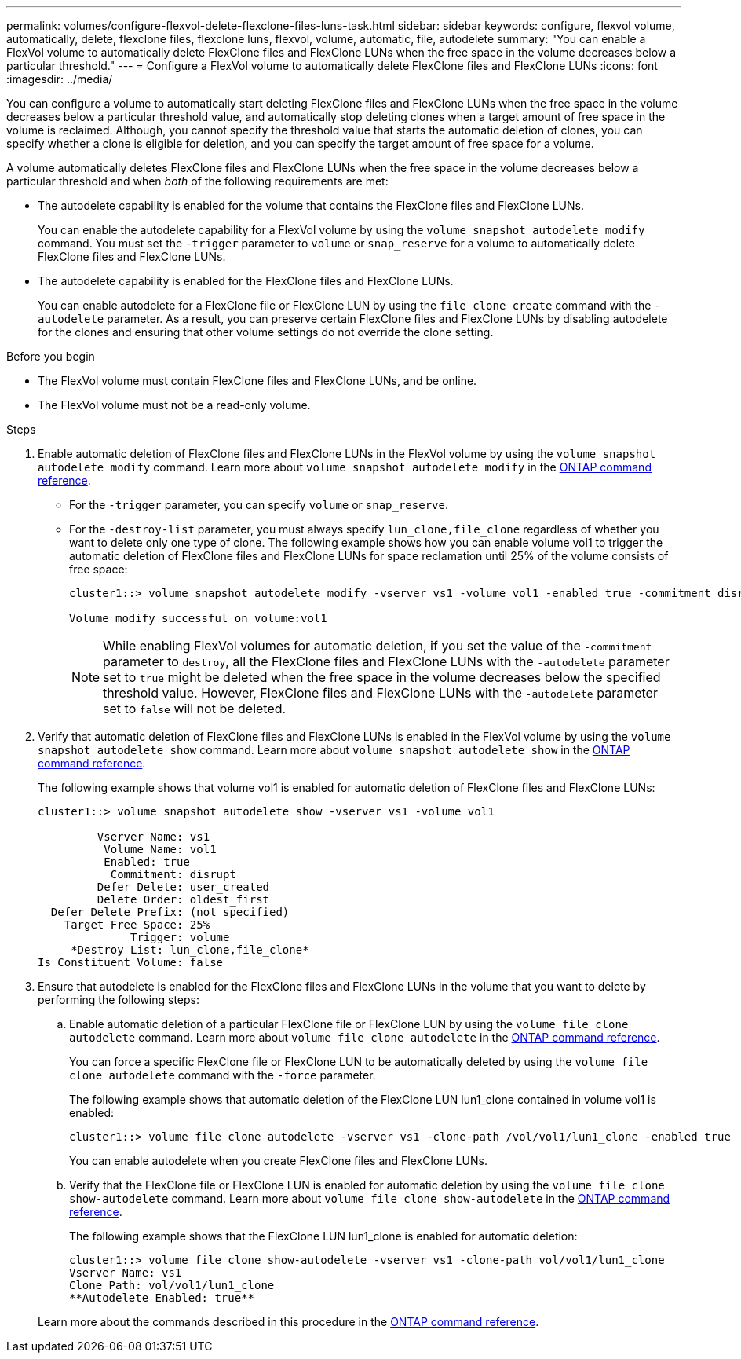 ---
permalink: volumes/configure-flexvol-delete-flexclone-files-luns-task.html
sidebar: sidebar
keywords: configure, flexvol volume, automatically, delete, flexclone files, flexclone luns, flexvol, volume, automatic, file, autodelete
summary: "You can enable a FlexVol volume to automatically delete FlexClone files and FlexClone LUNs when the free space in the volume decreases below a particular threshold."
---
= Configure a FlexVol volume to automatically delete FlexClone files and FlexClone LUNs
:icons: font
:imagesdir: ../media/

[.lead]
You can configure a volume to automatically start deleting FlexClone files and FlexClone LUNs when the free space in the volume decreases below a particular threshold value, and automatically stop deleting clones when a target amount of free space in the volume is reclaimed. Although, you cannot specify the threshold value that starts the automatic deletion of clones, you can specify whether a clone is eligible for deletion, and you can specify the target amount of free space for a volume.

A volume automatically deletes FlexClone files and FlexClone LUNs when the free space in the volume decreases below a particular threshold and when _both_ of the following requirements are met:

* The autodelete capability is enabled for the volume that contains the FlexClone files and FlexClone LUNs.
+
You can enable the autodelete capability for a FlexVol volume by using the `volume snapshot autodelete modify` command. You must set the `-trigger` parameter to `volume` or `snap_reserve` for a volume to automatically delete FlexClone files and FlexClone LUNs.

* The autodelete capability is enabled for the FlexClone files and FlexClone LUNs.
+
You can enable autodelete for a FlexClone file or FlexClone LUN by using the `file clone create` command with the `-autodelete` parameter. As a result, you can preserve certain FlexClone files and FlexClone LUNs by disabling autodelete for the clones and ensuring that other volume settings do not override the clone setting.

.Before you begin

* The FlexVol volume must contain FlexClone files and FlexClone LUNs, and be online.
* The FlexVol volume must not be a read-only volume.

.Steps

. Enable automatic deletion of FlexClone files and FlexClone LUNs in the FlexVol volume by using the `volume snapshot autodelete modify` command. Learn more about `volume snapshot autodelete modify` in the link:https://docs.netapp.com/us-en/ontap-cli/volume-snapshot-autodelete-modify.html[ONTAP command reference^].
 ** For the `-trigger` parameter, you can specify `volume` or `snap_reserve`.
 ** For the `-destroy-list` parameter, you must always specify `lun_clone,file_clone` regardless of whether you want to delete only one type of clone.
The following example shows how you can enable volume vol1 to trigger the automatic deletion of FlexClone files and FlexClone LUNs for space reclamation until 25% of the volume consists of free space:
+
----
cluster1::> volume snapshot autodelete modify -vserver vs1 -volume vol1 -enabled true -commitment disrupt -trigger volume -target-free-space 25 -destroy-list lun_clone,file_clone

Volume modify successful on volume:vol1
----
+
[NOTE]
====
While enabling FlexVol volumes for automatic deletion, if you set the value of the `-commitment` parameter to `destroy`, all the FlexClone files and FlexClone LUNs with the `-autodelete` parameter set to `true` might be deleted when the free space in the volume decreases below the specified threshold value. However, FlexClone files and FlexClone LUNs with the `-autodelete` parameter set to `false` will not be deleted.
====
. Verify that automatic deletion of FlexClone files and FlexClone LUNs is enabled in the FlexVol volume by using the `volume snapshot autodelete show` command. Learn more about `volume snapshot autodelete show` in the link:https://docs.netapp.com/us-en/ontap-cli/volume-snapshot-autodelete-show.html[ONTAP command reference^].
+
The following example shows that volume vol1 is enabled for automatic deletion of FlexClone files and FlexClone LUNs:
+
----
cluster1::> volume snapshot autodelete show -vserver vs1 -volume vol1

         Vserver Name: vs1
          Volume Name: vol1
          Enabled: true
           Commitment: disrupt
         Defer Delete: user_created
         Delete Order: oldest_first
  Defer Delete Prefix: (not specified)
    Target Free Space: 25%
              Trigger: volume
     *Destroy List: lun_clone,file_clone*
Is Constituent Volume: false
----

. Ensure that autodelete is enabled for the FlexClone files and FlexClone LUNs in the volume that you want to delete by performing the following steps:
 .. Enable automatic deletion of a particular FlexClone file or FlexClone LUN by using the `volume file clone autodelete` command. Learn more about `volume file clone autodelete` in the link:https://docs.netapp.com/us-en/ontap-cli/volume-file-clone-autodelete.html[ONTAP command reference^].
+
You can force a specific FlexClone file or FlexClone LUN to be automatically deleted by using the `volume file clone autodelete` command with the `-force` parameter.
+
The following example shows that automatic deletion of the FlexClone LUN lun1_clone contained in volume vol1 is enabled:
+
----
cluster1::> volume file clone autodelete -vserver vs1 -clone-path /vol/vol1/lun1_clone -enabled true
----
+
You can enable autodelete when you create FlexClone files and FlexClone LUNs.

 .. Verify that the FlexClone file or FlexClone LUN is enabled for automatic deletion by using the `volume file clone show-autodelete` command. Learn more about `volume file clone show-autodelete` in the link:https://docs.netapp.com/us-en/ontap-cli/volume-file-clone-show-autodelete.html[ONTAP command reference^].
+
The following example shows that the FlexClone LUN lun1_clone is enabled for automatic deletion:
+
----
cluster1::> volume file clone show-autodelete -vserver vs1 -clone-path vol/vol1/lun1_clone
Vserver Name: vs1
Clone Path: vol/vol1/lun1_clone
**Autodelete Enabled: true**
----

+
Learn more about the commands described in this procedure in the link:https://docs.netapp.com/us-en/ontap-cli/[ONTAP command reference^].

// 2026 Apr 22, ONTAPDOC-2974
// 2025 Mar 19, ONTAPDOC-2758
// ONTAPDOC-2119/GH-1818 2024-6-25